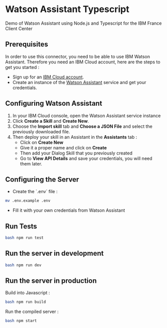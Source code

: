 * Watson Assistant Typescript

  Demo of Watson Assistant using Node.js and Typescript for the IBM
  France Client Center

** Prerequisites

   In order to use this connector, you need to be able to use IBM
   Watson Assistant. Therefore you need an IBM Cloud account, here are
   the steps to get you started :

   - Sign up for an [[https://cloud.ibm.com/registration/][IBM Cloud account]].
   - Create an instance of the [[https://cloud.ibm.com/catalog/services/conversation][Watson Assistant]] service and get your
     credentials.

** Configuring Watson Assistant

   1. In your IBM Cloud console, open the Watson Assistant service
      instance
   2. Click *Create a Skill* and *Create New*.
   3. Choose the *Import skill* tab and *Choose a JSON File* and
      select the previously downloaded file.
   4. Then deploy your skill in an Assistant in the *Assistants*
      tab :
      - Click on *Create New*
      - Give it a proper name and click on *Create*
      - Then add your Dialog Skill that you previously created
      - Go to *View API Details* and save your credentials, you will
        need them later.

** Configuring the Server

   - Create the `.env` file :

   #+BEGIN_SRC bash
     mv .env.example .env
   #+END_SRC

   - Fill it with your own credentials from Watson Assistant

** Run Tests

   #+BEGIN_SRC bash
     bash npm run test
   #+END_SRC

** Run the server in development

   #+BEGIN_SRC bash
     bash npm run dev
   #+END_SRC

** Run the server in production

   Build into Javascript :

   #+BEGIN_SRC bash
     bash npm run build
   #+END_SRC

   Run the compiled server :

   #+BEGIN_SRC bash
     bash npm start
   #+END_SRC
